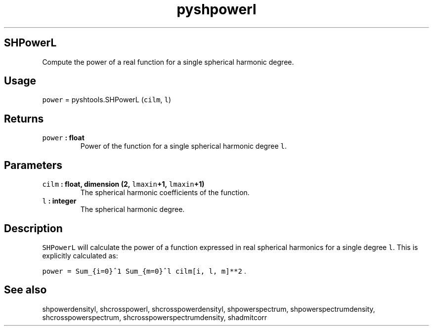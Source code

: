 .\" Automatically generated by Pandoc 1.17.2
.\"
.TH "pyshpowerl" "1" "2016\-08\-11" "Python" "SHTOOLS 3.3.1"
.hy
.SH SHPowerL
.PP
Compute the power of a real function for a single spherical harmonic
degree.
.SH Usage
.PP
\f[C]power\f[] = pyshtools.SHPowerL (\f[C]cilm\f[], \f[C]l\f[])
.SH Returns
.TP
.B \f[C]power\f[] : float
Power of the function for a single spherical harmonic degree \f[C]l\f[].
.RS
.RE
.SH Parameters
.TP
.B \f[C]cilm\f[] : float, dimension (2, \f[C]lmaxin\f[]+1, \f[C]lmaxin\f[]+1)
The spherical harmonic coefficients of the function.
.RS
.RE
.TP
.B \f[C]l\f[] : integer
The spherical harmonic degree.
.RS
.RE
.SH Description
.PP
\f[C]SHPowerL\f[] will calculate the power of a function expressed in
real spherical harmonics for a single degree \f[C]l\f[].
This is explicitly calculated as:
.PP
\f[C]power\ =\ Sum_{i=0}^1\ Sum_{m=0}^l\ cilm[i,\ l,\ m]**2\f[] .
.SH See also
.PP
shpowerdensityl, shcrosspowerl, shcrosspowerdensityl, shpowerspectrum,
shpowerspectrumdensity, shcrosspowerspectrum,
shcrosspowerspectrumdensity, shadmitcorr
